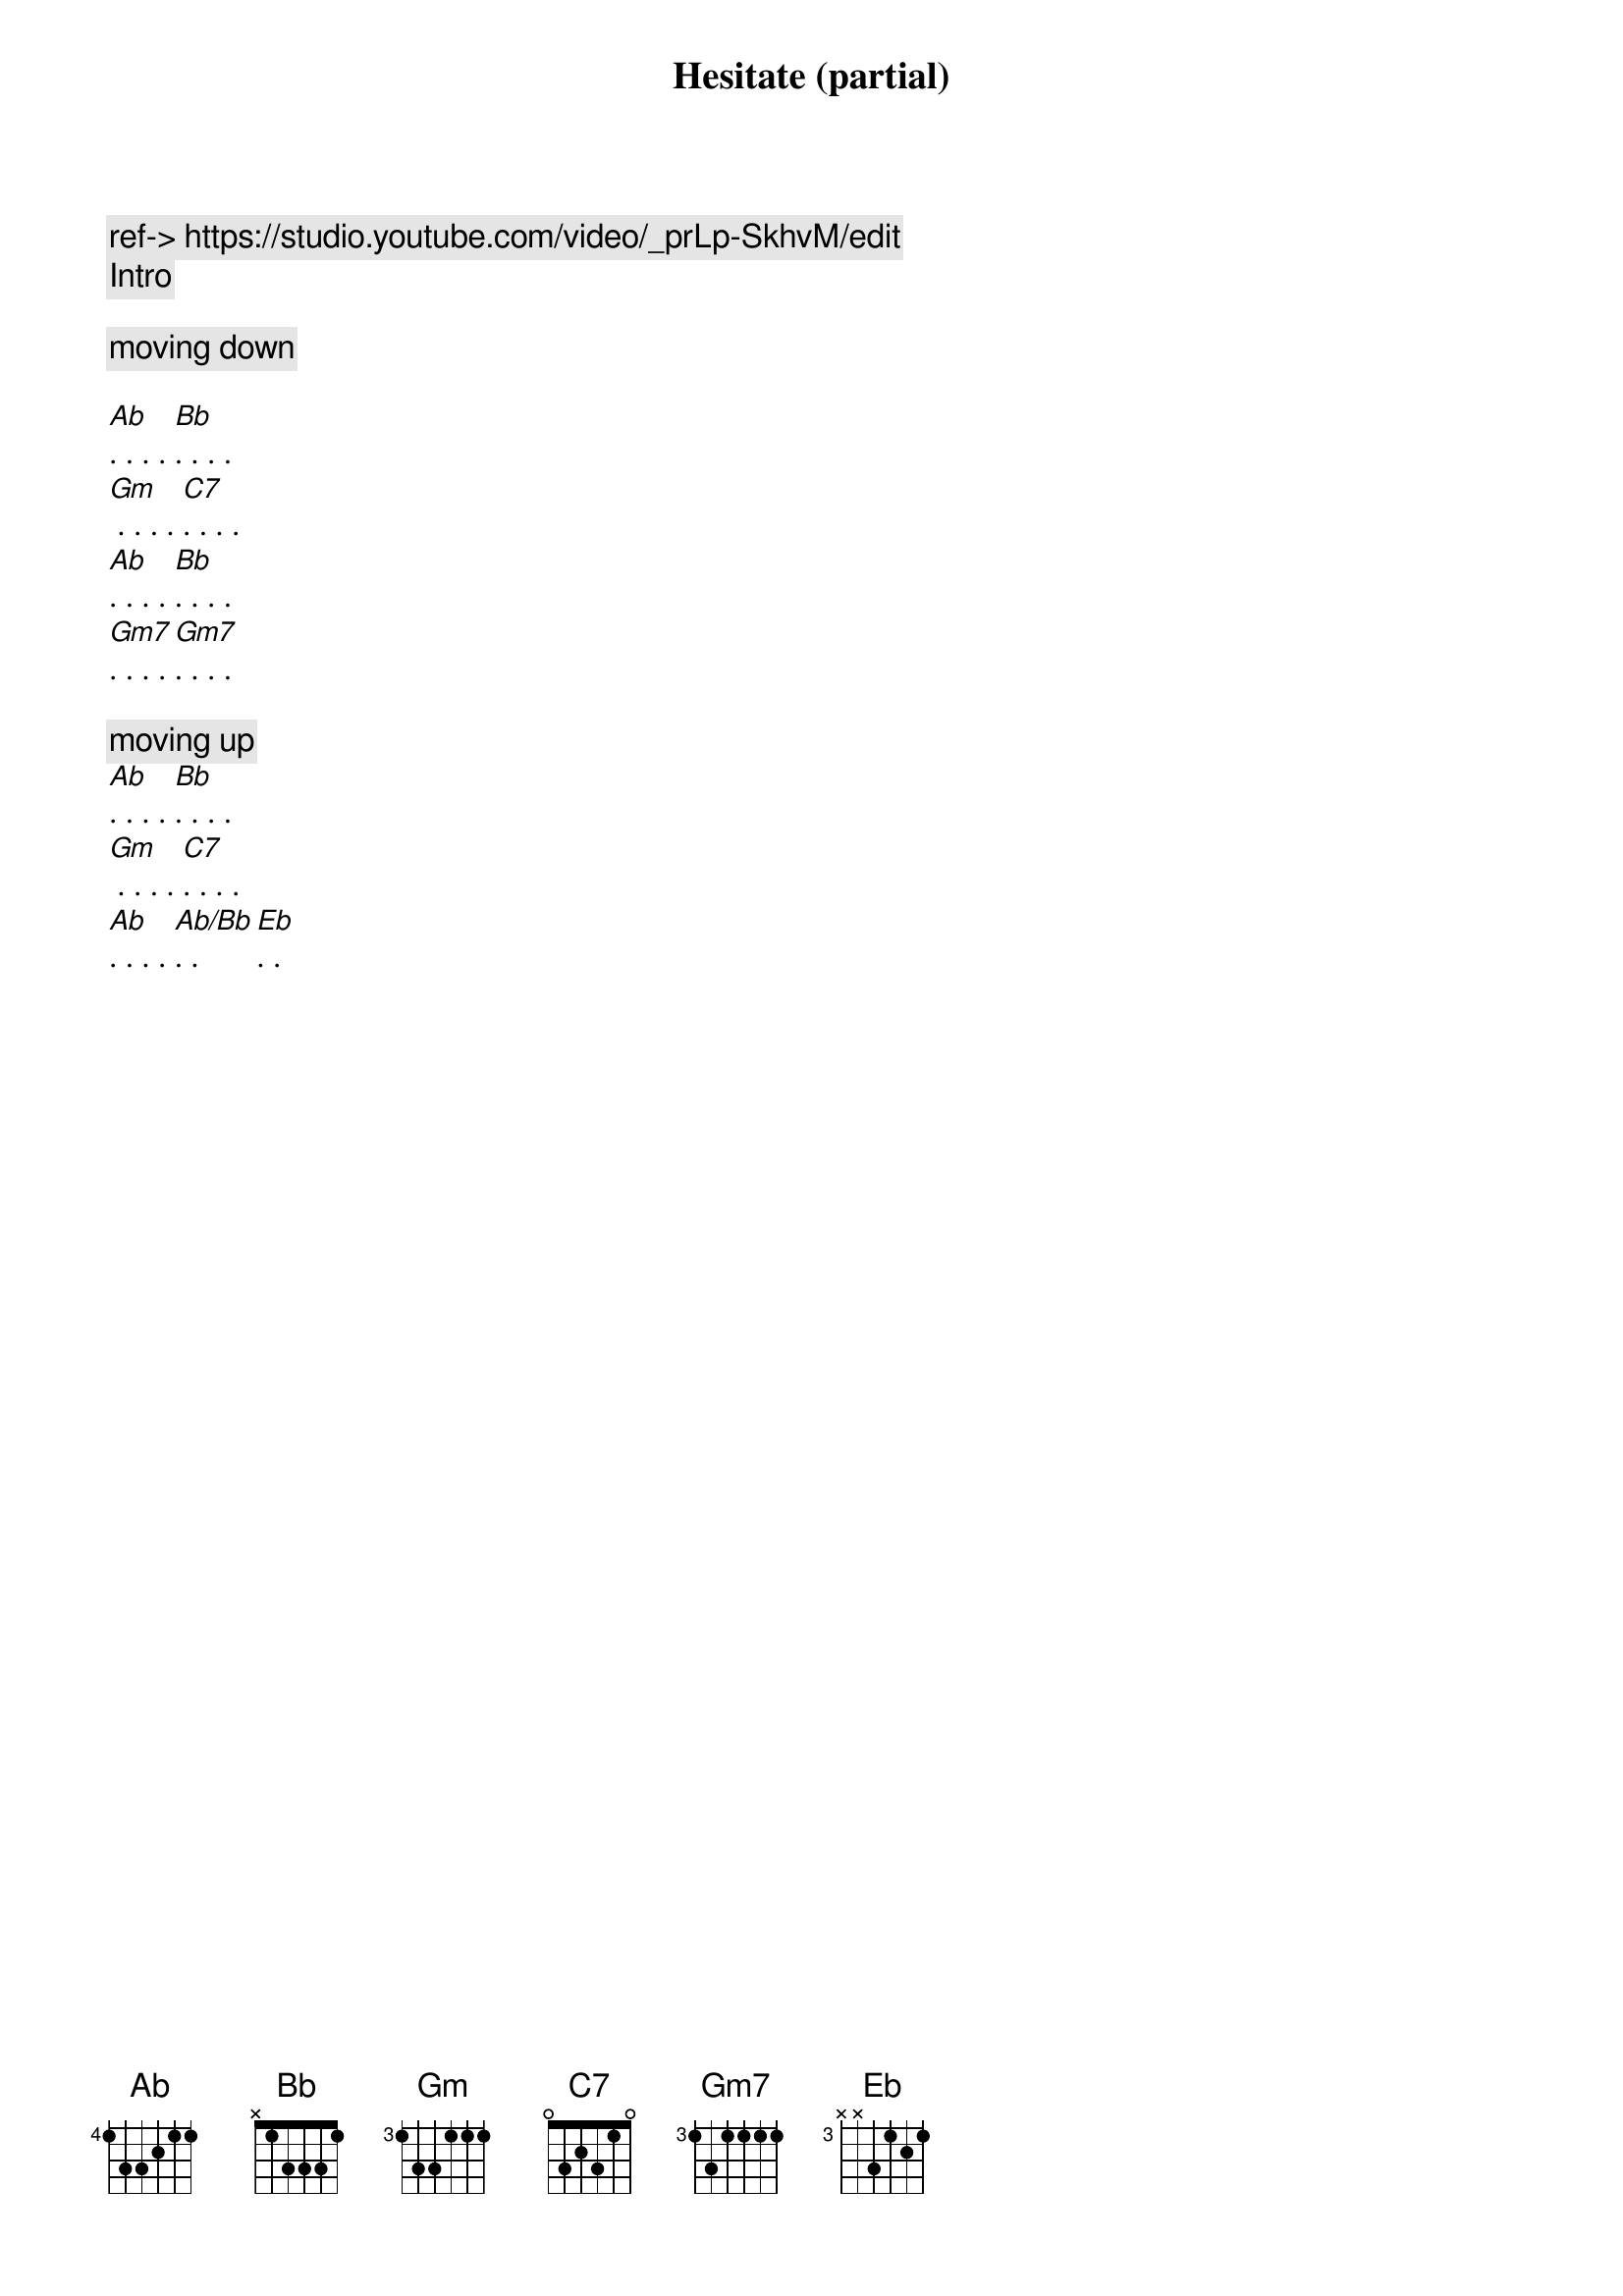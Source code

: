 {title: Hesitate (partial)}
{artist: Scott Davidson}
{key: Bb}
{duration: 3:00}
{tempo: 86}

{c: ref-> https://studio.youtube.com/video/_prLp-SkhvM/edit }
{comment: Intro}

{start_of_verse}
{c: moving down}

[Ab]. . . . [Bb]. . . .
[Gm] . . . . [C7]. . . . 
[Ab]. . . . [Bb]. . . .
[Gm7]. . . . [Gm7]. . . .

{c: moving up}
[Ab]. . . . [Bb]. . . .
[Gm] . . . . [C7]. . . . 
[Ab]. . . . [Ab/Bb]. . [Eb]. .
{end_of_verse}
